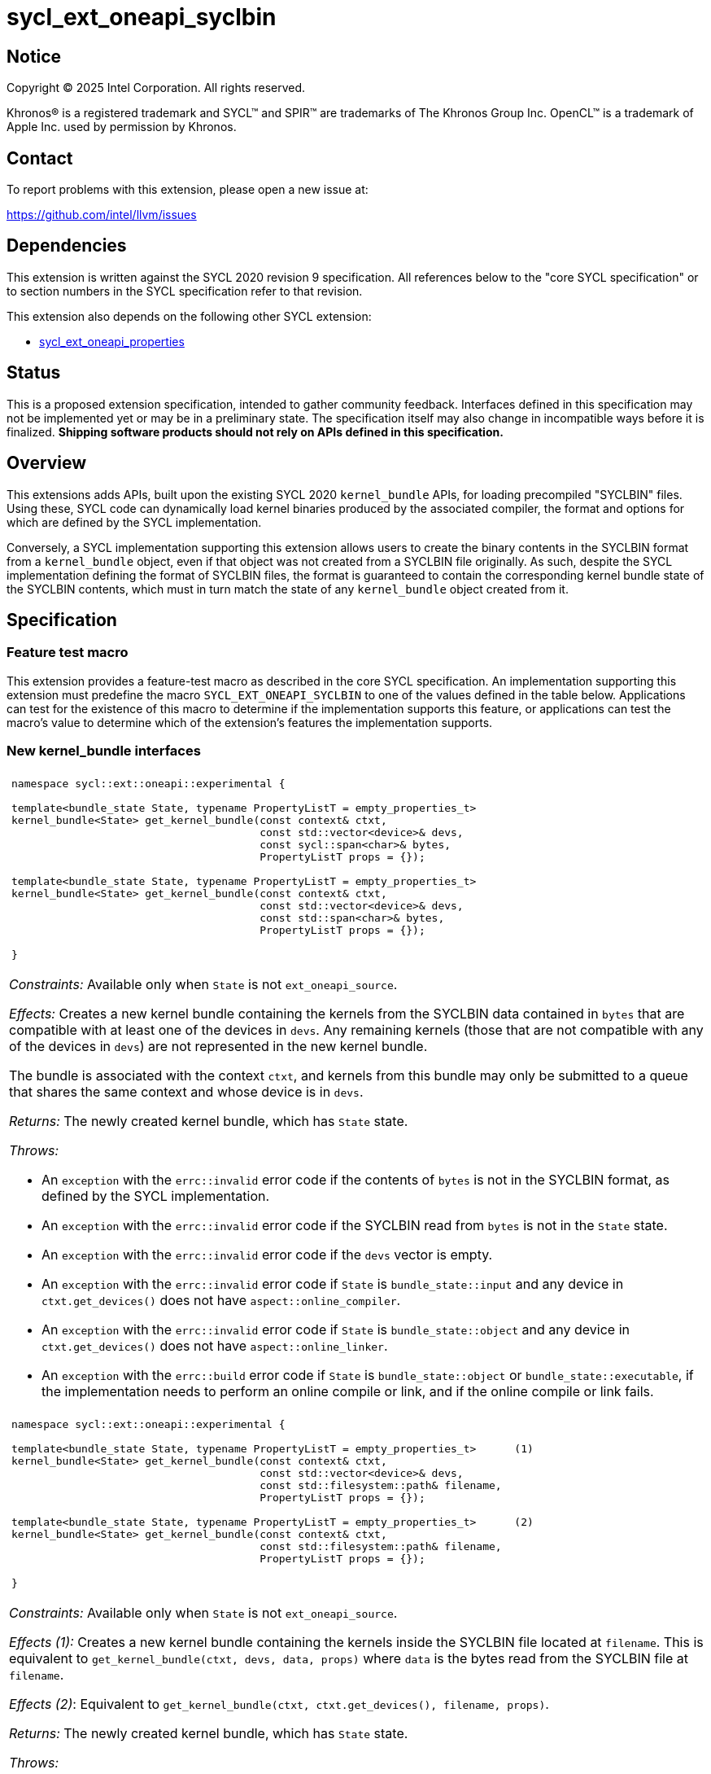 = sycl_ext_oneapi_syclbin

:source-highlighter: coderay
:coderay-linenums-mode: table

// This section needs to be after the document title.
:doctype: book
:toc2:
:toc: left
:encoding: utf-8
:lang: en
:dpcpp: pass:[DPC++]
:endnote: &#8212;{nbsp}end{nbsp}note

// Set the default source code type in this document to C++,
// for syntax highlighting purposes.  This is needed because
// docbook uses c++ and html5 uses cpp.
:language: {basebackend@docbook:c++:cpp}


== Notice

[%hardbreaks]
Copyright (C) 2025 Intel Corporation.  All rights reserved.

Khronos(R) is a registered trademark and SYCL(TM) and SPIR(TM) are trademarks
of The Khronos Group Inc.  OpenCL(TM) is a trademark of Apple Inc. used by
permission by Khronos.


== Contact

To report problems with this extension, please open a new issue at:

https://github.com/intel/llvm/issues


== Dependencies

This extension is written against the SYCL 2020 revision 9 specification.  All
references below to the "core SYCL specification" or to section numbers in the
SYCL specification refer to that revision.

This extension also depends on the following other SYCL extension:

* link:../experimental/sycl_ext_oneapi_properties.asciidoc[
  sycl_ext_oneapi_properties]


== Status

This is a proposed extension specification, intended to gather community
feedback.  Interfaces defined in this specification may not be implemented yet
or may be in a preliminary state.  The specification itself may also change in
incompatible ways before it is finalized.  *Shipping software products should
not rely on APIs defined in this specification.*


== Overview

This extensions adds APIs, built upon the existing SYCL 2020 `kernel_bundle`
APIs, for loading precompiled "SYCLBIN" files. Using these, SYCL code can
dynamically load kernel binaries produced by the associated compiler, the format
and options for which are defined by the SYCL implementation.

Conversely, a SYCL implementation supporting this extension allows users to
create the binary contents in the SYCLBIN format from a `kernel_bundle` object,
even if that object was not created from a SYCLBIN file originally. As such,
despite the SYCL implementation defining the format of SYCLBIN files, the format
is guaranteed to contain the corresponding kernel bundle state of the SYCLBIN
contents, which must in turn match the state of any `kernel_bundle` object
created from it.


== Specification

=== Feature test macro

This extension provides a feature-test macro as described in the core SYCL
specification.  An implementation supporting this extension must predefine the
macro `SYCL_EXT_ONEAPI_SYCLBIN` to one of the values defined in the table
below.  Applications can test for the existence of this macro to determine if
the implementation supports this feature, or applications can test the macro's
value to determine which of the extension's features the implementation
supports.


=== New kernel_bundle interfaces

|====
a|
[frame=all,grid=none]
!====
a!
[source]
----
namespace sycl::ext::oneapi::experimental {

template<bundle_state State, typename PropertyListT = empty_properties_t>
kernel_bundle<State> get_kernel_bundle(const context& ctxt,
                                       const std::vector<device>& devs,
                                       const sycl::span<char>& bytes,
                                       PropertyListT props = {});

// Requires C++20
template<bundle_state State, typename PropertyListT = empty_properties_t>
kernel_bundle<State> get_kernel_bundle(const context& ctxt,
                                       const std::vector<device>& devs,
                                       const std::span<char>& bytes,
                                       PropertyListT props = {});

}
----
!====

_Constraints:_ Available only when `State` is not `ext_oneapi_source`.

_Effects:_ Creates a new kernel bundle containing the kernels from the SYCLBIN
data contained in `bytes` that are compatible with at least one of the devices
in `devs`. Any remaining kernels (those that are not compatible with any of the
devices in `devs`) are not represented in the new kernel bundle.

The bundle is associated with the context `ctxt`, and kernels from this bundle
may only be submitted to a queue that shares the same context and whose device
is in `devs`.

_Returns:_ The newly created kernel bundle, which has `State` state.

_Throws:_

* An `exception` with the `errc::invalid` error code if the contents of `bytes`
  is not in the SYCLBIN format, as defined by the SYCL implementation.
* An `exception` with the `errc::invalid` error code if the SYCLBIN read from
  `bytes` is not in the `State` state.
* An `exception` with the `errc::invalid` error code if the `devs` vector is
  empty.
* An `exception` with the `errc::invalid` error code if `State` is
  `bundle_state::input` and any device in `ctxt.get_devices()` does not have
  `aspect::online_compiler`.
* An `exception` with the `errc::invalid` error code if `State` is
  `bundle_state::object` and any device in `ctxt.get_devices()` does not have
  `aspect::online_linker`.
* An `exception` with the `errc::build` error code if `State` is
  `bundle_state::object` or `bundle_state::executable`, if the implementation
  needs to perform an online compile or link, and if the online compile or link
  fails.

a|
[frame=all,grid=none]
!====
a!
[source]
----
namespace sycl::ext::oneapi::experimental {

template<bundle_state State, typename PropertyListT = empty_properties_t>      (1)
kernel_bundle<State> get_kernel_bundle(const context& ctxt,
                                       const std::vector<device>& devs,
                                       const std::filesystem::path& filename,
                                       PropertyListT props = {});

template<bundle_state State, typename PropertyListT = empty_properties_t>      (2)
kernel_bundle<State> get_kernel_bundle(const context& ctxt,
                                       const std::filesystem::path& filename,
                                       PropertyListT props = {});

}
----
!====

_Constraints:_ Available only when `State` is not `ext_oneapi_source`.

_Effects (1):_ Creates a new kernel bundle containing the kernels inside the
SYCLBIN file located at `filename`. This is equivalent to
`get_kernel_bundle(ctxt, devs, data, props)` where `data` is the bytes read from
the SYCLBIN file at `filename`.

_Effects (2)_: Equivalent to `get_kernel_bundle(ctxt, ctxt.get_devices(), filename, props)`.

_Returns:_ The newly created kernel bundle, which has `State` state.

_Throws:_

* A `std::ios_base::failure` exception if the function failed to access and read
  the file specified by `filename`.
* An `exception` with the `errc::invalid` error code if the contents of the file
  specified by `filename` is not in the SYCLBIN format, as defined by the SYCL
  implementation.
* An `exception` with the `errc::invalid` error code if the SYCLBIN read from
  the file specified by `filename` is not in the `State` state.
* An `exception` with the `errc::invalid` error code if any of the devices in
  `devs` is not one of devices contained by the context `ctxt` or is not a
  descendent device of some device in `ctxt`.
* An `exception` with the `errc::invalid` error code if the `devs` vector is
  empty.
* An `exception` with the `errc::invalid` error code if `State` is
  `bundle_state::input` and any device in `ctxt.get_devices()` does not have
  `aspect::online_compiler`.
* An `exception` with the `errc::invalid` error code if `State` is
  `bundle_state::object` and any device in `ctxt.get_devices()` does not have
  `aspect::online_linker`.
* An `exception` with the `errc::build` error code if `State` is
  `bundle_state::object` or `bundle_state::executable`, if the implementation
  needs to perform an online compile or link, and if the online compile or link
  fails.

|====

```
namespace sycl {
template <bundle_state State> class kernel_bundle {
public:
  ...

  std::vector<char> ext_oneapi_get_content();

};
}
```

|====
a|
[frame=all,grid=none]
!====
a!
[source]
----
std::vector<char> ext_oneapi_get_content()
----
!====

_Constraints:_ Available only when `State` is not `ext_oneapi_source`.

_Returns:_ A vector of bytes containing the data of the kernel bundle in the
SYCLBIN format for this implementation. The corresponding SYCLBIN format will
be in `State` state.

[_Note:_ If the `kernel_bundle` was created using the `get_kernel_bundle` from
a SYCLBIN file, the contents returned by this member function are not guaranteed
to be the same as the original SYCLBIN file.
_{endnote}_]

|====

=== New free function for linking

This extension adds the following new free functions to create and build a
kernel bundle in `ext_oneapi_source` state.

|====
a|
[frame=all,grid=none]
!====
a!
[source,c++]
----
namespace sycl::ext::oneapi::experimental {

template<typename PropertyListT = empty_properties_t>
kernel_bundle<bundle_state::executable>
link(const std::vector<kernel_bundle<bundle_state::object>>& objectBundles,
     const std::vector<device>& devs, PropertyListT props = {});

} // namespace sycl::ext::oneapi::experimental
----
!====

_Constraints:_ Available only when `PropertyListT` is an instance of
`sycl::ext::oneapi::experimental::properties` which contains no properties
other than those listed below in the section "New properties for the
`link` function".

_Effects:_ Duplicate device images from `objectBundles` are eliminated as though
they were joined via `join()`, then the remaining device images are translated
into one or more new device images of state `bundle_state::executable`, and a
new kernel bundle is created to contain these new device images. The new bundle
represents all of the kernels in `objectBundles` that are compatible with at
least one of the devices in `devs`. Any remaining kernels (those that are not
compatible with any of the devices in `devs`) are not linked and not represented
in the new bundle.

The new bundle has the same associated context as those in `objectBundles`, and
the new bundle’s set of associated devices is `devs` (with duplicate devices
removed).

_Returns:_ The new kernel bundle.

_Throws:_ 

* An `exception` with the `errc::invalid` error code if the bundles in
`objectBundles` do not all have the same associated context.

* An `exception` with the `errc::invalid` error code if any of the devices in
`devs` are not in the set of associated devices for any of the bundles in
`objectBundles` (as defined by `kernel_bundle::get_devices()`) or if the `devs`
vector is empty.

* An `exception` with the `errc::build` error code if the online link operation
fails.


a|
[frame=all,grid=none]
!====
a!
[source]
----

namespace sycl::ext::oneapi::experimental {

template<typename PropertyListT = empty_properties_t>                        (1)
kernel_bundle<bundle_state::executable>
link(const kernel_bundle<bundle_state::object>& objectBundle,
     const std::vector<device>& devs, PropertyListT props = {});

template<typename PropertyListT = empty_properties_t>                        (2)
kernel_bundle<bundle_state::executable>
link(const std::vector<kernel_bundle<bundle_state::object>>& objectBundles,
     PropertyListT props = {});

template<typename PropertyListT = empty_properties_t>                        (3)
kernel_bundle<bundle_state::executable>
link(const kernel_bundle<bundle_state::object>& objectBundle,
     PropertyListT props = {});

} // namespace sycl::ext::oneapi::experimental
----
!====

_Effects (1):_ Equivalent to `link({objectBundle}, devs, props)`.

_Effects (2):_ Equivalent to `link(objectBundles, devs, props)`, where `devs` is
the intersection of associated devices in common for all bundles in
`objectBundles`.

_Effects (3):_ Equivalent to
`link({objectBundle}, objectBundle.get_devices(), props)`.


|====

=== New properties for the `link` function

This extension adds the following properties, which can be used in conjunction
with the `link` function that is defined above:

|====
a|
[frame=all,grid=none]
!====
a!
[source,c++]
----
namespace sycl::ext::oneapi::experimental {

struct fast_link {
  fast_link(bool do_fast_link = true);  (1)

  bool value;
};
using fast_link_key = fast_link;

template<> struct is_property_key<fast_link_key> : std::true_type {};

} // namespace sycl::ext::oneapi::experimental
----
!====

This property instructs the `link` operation to do "fast linking". Enabling this
instructs the implementation to use device binary images that have been
pre-compiled.

For example, SYCLBIN files may contain ahead-of-time compiled binary images
together with just-in-time compiled binary images, with the kernels and exported
functions potentially overlapping. When fast-linking is enabled, the
implementation will try to use the ahead-of-time compiled binary images over
their just-in-time compiled counterparts.

_Effects (1):_ Creates a new `fast_link` property with a boolean value
indicating whether the `link` operation should do fast-linking.

|====

